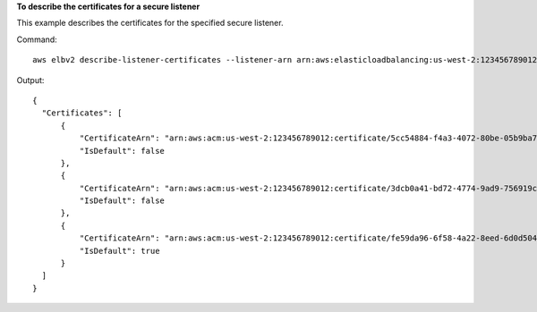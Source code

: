 **To describe the certificates for a secure listener**

This example describes the certificates for the specified secure listener.

Command::

  aws elbv2 describe-listener-certificates --listener-arn arn:aws:elasticloadbalancing:us-west-2:123456789012:listener/app/my-load-balancer/50dc6c495c0c9188/f2f7dc8efc522ab2

Output::

  {
    "Certificates": [
        {
            "CertificateArn": "arn:aws:acm:us-west-2:123456789012:certificate/5cc54884-f4a3-4072-80be-05b9ba72f705",
            "IsDefault": false
        },
        {
            "CertificateArn": "arn:aws:acm:us-west-2:123456789012:certificate/3dcb0a41-bd72-4774-9ad9-756919c40557",
            "IsDefault": false
        },
        {
            "CertificateArn": "arn:aws:acm:us-west-2:123456789012:certificate/fe59da96-6f58-4a22-8eed-6d0d50477e1d",
            "IsDefault": true
        }
    ]
  }
